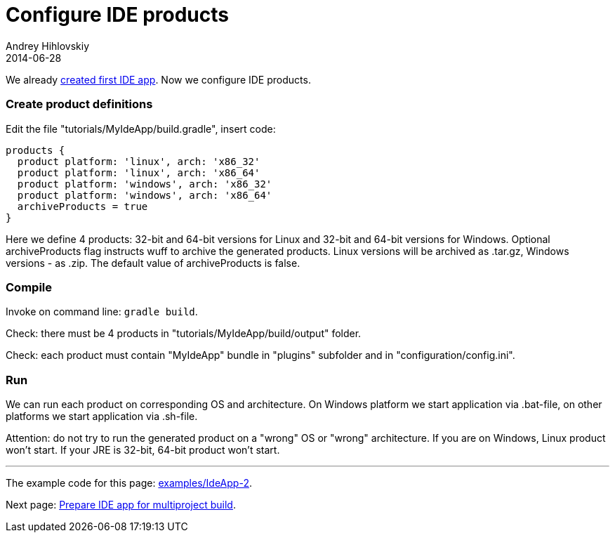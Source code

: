 = Configure IDE products
Andrey Hihlovskiy
2014-06-28
:sectanchors:
:jbake-type: page
:jbake-status: published

We already xref:Create-first-IDE-app#[created first IDE app]. Now we configure IDE products.

### Create product definitions

Edit the file "tutorials/MyIdeApp/build.gradle", insert code:

```groovy
products {
  product platform: 'linux', arch: 'x86_32'
  product platform: 'linux', arch: 'x86_64'
  product platform: 'windows', arch: 'x86_32'
  product platform: 'windows', arch: 'x86_64'
  archiveProducts = true
}
```

Here we define 4 products: 32-bit and 64-bit versions for Linux and 32-bit and 64-bit versions for Windows.
Optional archiveProducts flag instructs wuff to archive the generated products. Linux versions will be 
archived as .tar.gz, Windows versions - as .zip. The default value of archiveProducts is false.

### Compile

Invoke on command line: `gradle build`.

Check: there must be 4 products in "tutorials/MyIdeApp/build/output" folder. 

Check: each product must contain "MyIdeApp" bundle in "plugins" subfolder and in "configuration/config.ini".

### Run

We can run each product on corresponding OS and architecture. On Windows platform we start application via .bat-file, on other platforms we start application via .sh-file.

Attention: do not try to run the generated product on a "wrong" OS or "wrong" architecture. 
If you are on Windows, Linux product won't start. If your JRE is 32-bit, 64-bit product won't start.

---

The example code for this page: link:../tree/master/examples/IdeApp-2.html[examples/IdeApp-2].

Next page: xref:Prepare-IDE-app-for-multiproject-build#[Prepare IDE app for multiproject build].
